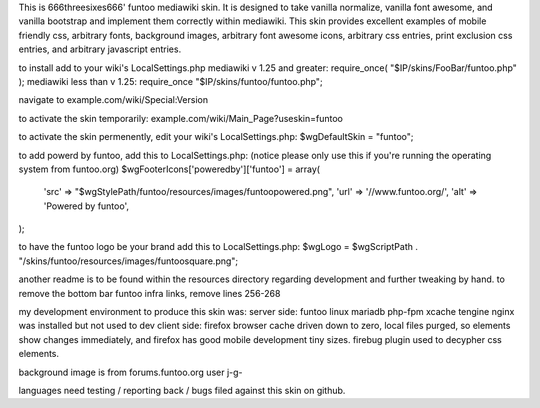 This is 666threesixes666' funtoo mediawiki skin.  It is designed to take vanilla normalize, vanilla font awesome, and vanilla bootstrap and implement them correctly within mediawiki.  This skin provides excellent examples of mobile friendly css, arbitrary fonts, background images, arbitrary font awesome icons, arbitrary css entries, print exclusion css entries, and arbitrary javascript entries.

to install add to your wiki's LocalSettings.php
mediawiki v 1.25 and greater:
require_once( "$IP/skins/FooBar/funtoo.php" );
mediawiki less than v 1.25:
require_once "$IP/skins/funtoo/funtoo.php";

navigate to example.com/wiki/Special:Version

to activate the skin temporarily:
example.com/wiki/Main_Page?useskin=funtoo

to activate the skin permenently, edit your wiki's LocalSettings.php:
$wgDefaultSkin = "funtoo";

to add powerd by funtoo, add this to LocalSettings.php:  (notice please only use this if you're running the operating system from funtoo.org)
$wgFooterIcons['poweredby']['funtoo'] = array(
	'src' => "$wgStylePath/funtoo/resources/images/funtoopowered.png",
	'url' => '//www.funtoo.org/',
	'alt' => 'Powered by funtoo',
);

to have the funtoo logo be your brand add this to LocalSettings.php:
$wgLogo = $wgScriptPath . "/skins/funtoo/resources/images/funtoosquare.png";

another readme is to be found within the resources directory regarding development and further tweaking by hand.
to remove the bottom bar funtoo infra links, remove lines 256-268


my development environment to produce this skin was:
server side:
funtoo linux
mariadb
php-fpm
xcache
tengine
nginx was installed but not used to dev
client side:
firefox
browser cache driven down to zero, local files purged, so elements show changes immediately, and firefox has good mobile development tiny sizes.  firebug plugin used to decypher css elements.


background image is from forums.funtoo.org user j-g-

languages need testing / reporting back / bugs filed against this skin on github.
